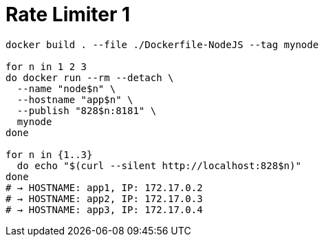 = Rate Limiter 1

[source,shell-session]
----
docker build . --file ./Dockerfile-NodeJS --tag mynode

for n in 1 2 3
do docker run --rm --detach \
  --name "node$n" \
  --hostname "app$n" \
  --publish "828$n:8181" \
  mynode
done

for n in {1..3}
  do echo "$(curl --silent http://localhost:828$n)"
done
# → HOSTNAME: app1, IP: 172.17.0.2
# → HOSTNAME: app2, IP: 172.17.0.3
# → HOSTNAME: app3, IP: 172.17.0.4
----

